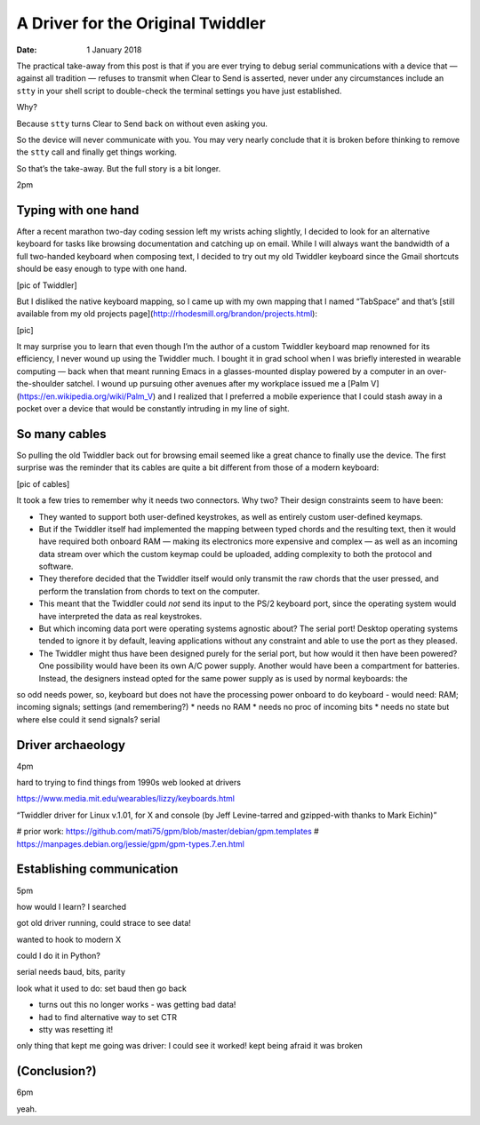 
====================================
 A Driver for the Original Twiddler
====================================

:Date: 1 January 2018

The practical take-away from this post
is that if you are ever trying to debug serial communications
with a device that — against all tradition —
refuses to transmit when Clear to Send is asserted,
never under any circumstances include an ``stty`` in your shell script
to double-check the terminal settings you have just established.

Why?

Because ``stty`` turns Clear to Send back on without even asking you.

So the device will never communicate with you.
You may very nearly conclude that it is broken
before thinking to remove the ``stty`` call
and finally get things working.

So that’s the take-away.
But the full story is a bit longer.

2pm

Typing with one hand
--------------------

After a recent marathon two-day coding session
left my wrists aching slightly,
I decided to look for an alternative keyboard
for tasks like browsing documentation and catching up on email.
While I will always want the bandwidth of a full two-handed keyboard
when composing text,
I decided to try out my old Twiddler keyboard
since the Gmail shortcuts
should be easy enough to type with one hand.

[pic of Twiddler]

But I disliked the native keyboard mapping,
so I came up with my own mapping that I named “TabSpace”
and that’s [still available from my old projects page](http://rhodesmill.org/brandon/projects.html):

[pic]

It may surprise you
to learn that even though I’m the author
of a custom Twiddler keyboard map renowned for its efficiency,
I never wound up using the Twiddler much.
I bought it in grad school
when I was briefly interested in wearable computing —
back when that meant running Emacs in a glasses-mounted display
powered by a computer in an over-the-shoulder satchel.
I wound up pursuing other avenues
after my workplace issued me a [Palm V](https://en.wikipedia.org/wiki/Palm_V)
and I realized that I preferred a mobile experience
that I could stash away in a pocket
over a device that would be constantly intruding in my line of sight.

So many cables
--------------

So pulling the old Twiddler back out for browsing email
seemed like a great chance to finally use the device.
The first surprise was the reminder that its cables
are quite a bit different from those of a modern keyboard:

[pic of cables]

It took a few tries to remember why it needs two connectors.
Why two?
Their design constraints seem to have been:

* They wanted to support both user-defined keystrokes,
  as well as entirely custom user-defined keymaps.

* But if the Twiddler itself
  had implemented the mapping between typed chords
  and the resulting text,
  then it would have required both onboard RAM —
  making its electronics more expensive and complex —
  as well as an incoming data stream
  over which the custom keymap could be uploaded,
  adding complexity to both the protocol and software.

* They therefore decided that the Twiddler itself
  would only transmit the raw chords that the user pressed,
  and perform the translation from chords to text on the computer.

* This meant that the Twiddler could *not* send its input
  to the PS/2 keyboard port,
  since the operating system would have interpreted the data
  as real keystrokes.

* But which incoming data port were operating systems agnostic about?
  The serial port!
  Desktop operating systems tended to ignore it by default,
  leaving applications without any constraint
  and able to use the port as they pleased.

* The Twiddler might thus have been designed
  purely for the serial port,
  but how would it then have been powered?
  One possibility would have been its own A/C power supply.
  Another would have been a compartment for batteries.
  Instead, the designers instead opted for the same power supply
  as is used by normal keyboards:
  the 

so odd
needs power, so, keyboard
but does not have the processing power onboard
to do keyboard - would need:
RAM; incoming signals; settings (and remembering?)
* needs no RAM
* needs no proc of incoming bits
* needs no state
but where else could it send signals?
serial

Driver archaeology
------------------

4pm

hard to trying to find things from 1990s web
looked at drivers

https://www.media.mit.edu/wearables/lizzy/keyboards.html

“Twiddler driver for Linux v.1.01, for X and console (by Jeff Levine-tarred and gzipped-with thanks to Mark Eichin)”



# prior work: https://github.com/mati75/gpm/blob/master/debian/gpm.templates
# https://manpages.debian.org/jessie/gpm/gpm-types.7.en.html



Establishing communication
--------------------------

5pm

how would I learn? I searched

got old driver running, could strace to see data!

wanted to hook to modern X

could I do it in Python?

serial needs baud, bits, parity

look what it used to do: set baud then go back

* turns out this no longer works - was getting bad data!

* had to find alternative way to set CTR

* stty was resetting it!

only thing that kept me going was driver: I could see it worked!
kept being afraid it was broken

(Conclusion?)
-------------

6pm

yeah.




